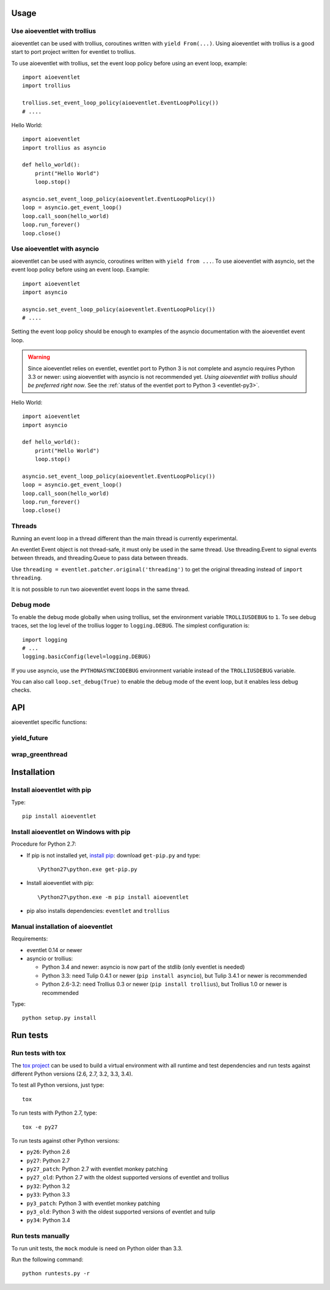 Usage
=====

Use aioeventlet with trollius
-----------------------------

aioeventlet can be used with trollius, coroutines written with ``yield
From(...)``. Using aioeventlet with trollius is a good start to port project
written for eventlet to trollius.

To use aioeventlet with trollius, set the event loop policy before using an event
loop, example::

    import aioeventlet
    import trollius

    trollius.set_event_loop_policy(aioeventlet.EventLoopPolicy())
    # ....

Hello World::

    import aioeventlet
    import trollius as asyncio

    def hello_world():
        print("Hello World")
        loop.stop()

    asyncio.set_event_loop_policy(aioeventlet.EventLoopPolicy())
    loop = asyncio.get_event_loop()
    loop.call_soon(hello_world)
    loop.run_forever()
    loop.close()

.. seealso::
   `Trollius documentation <http://trollius.readthedocs.org/>`_.


Use aioeventlet with asyncio
----------------------------

aioeventlet can be used with asyncio, coroutines written with ``yield from ...``.
To use aioeventlet with asyncio, set the event loop policy before using an event
loop. Example::

    import aioeventlet
    import asyncio

    asyncio.set_event_loop_policy(aioeventlet.EventLoopPolicy())
    # ....

Setting the event loop policy should be enough to examples of the asyncio
documentation with the aioeventlet event loop.

.. warning::
   Since aioeventlet relies on eventlet, eventlet port to Python 3 is not complete
   and asyncio requires Python 3.3 or newer: using aioeventlet with asyncio is not
   recommended yet. *Using aioeventlet with trollius should be preferred right
   now*.  See the :ref:`status of the eventlet port to Python 3
   <eventlet-py3>`.

Hello World::

    import aioeventlet
    import asyncio

    def hello_world():
        print("Hello World")
        loop.stop()

    asyncio.set_event_loop_policy(aioeventlet.EventLoopPolicy())
    loop = asyncio.get_event_loop()
    loop.call_soon(hello_world)
    loop.run_forever()
    loop.close()

.. seealso::
   The `asyncio documentation
   <https://docs.python.org/dev/library/asyncio.html>`_.


Threads
-------

Running an event loop in a thread different than the main thread is currently
experimental.

An eventlet Event object is not thread-safe, it must only be used in the
same thread. Use threading.Event to signal events between threads,
and threading.Queue to pass data between threads.

Use ``threading = eventlet.patcher.original('threading')`` to get the original
threading instead of ``import threading``.

It is not possible to run two aioeventlet event loops in the same thread.


Debug mode
----------

To enable the debug mode globally when using trollius, set the environment
variable ``TROLLIUSDEBUG`` to ``1``. To see debug traces, set the log level of
the trollius logger to ``logging.DEBUG``.  The simplest configuration is::

   import logging
   # ...
   logging.basicConfig(level=logging.DEBUG)

If you use asyncio,  use the ``PYTHONASYNCIODEBUG`` environment variable
instead of the ``TROLLIUSDEBUG`` variable.

You can also call ``loop.set_debug(True)`` to enable the debug mode of the
event loop, but it enables less debug checks.

.. seealso::
   Read the `Develop with asyncio
   <https://docs.python.org/dev/library/asyncio-dev.html>`_ section of the
   asyncio documentation.


API
===

aioeventlet specific functions:

yield_future
------------

.. function:: yield_future(future, loop=None)

   Wait for a future, a task, or a coroutine object from a greenthread.

   Return the result or raise the exception of the future.

   The function must not be called from the greenthread running the aioeventlet
   event loop.

   .. versionchanged:: 0.4

      Rename the function from ``wrap_future()`` to :func:`yield_future`.

   .. versionchanged:: 0.3

      Coroutine objects are also accepted. Added the *loop* parameter.
      An exception is raised if it is called from the greenthread of the
      aioeventlet event loop.

   Example of greenthread waiting for a trollius task. The ``progress()``
   callback is called regulary to see that the event loop in not blocked::

        import aioeventlet
        import eventlet
        import trollius as asyncio
        from trollius import From, Return

        def progress():
            print("computation in progress...")
            loop.call_later(0.5, progress)

        @asyncio.coroutine
        def coro_slow_sum(x, y):
            yield From(asyncio.sleep(1.0))
            raise Return(x + y)

        def green_sum():
            loop.call_soon(progress)

            value = aioeventlet.yield_future(coro_slow_sum(1, 2))
            print("1 + 2 = %s" % value)

            loop.stop()

        asyncio.set_event_loop_policy(aioeventlet.EventLoopPolicy())
        eventlet.spawn(green_sum)
        loop = asyncio.get_event_loop()
        loop.run_forever()
        loop.close()

   Output::

        computation in progress...
        computation in progress...
        computation in progress...
        1 + 2 = 3

wrap_greenthread
----------------

.. function:: wrap_greenthread(gt)

   Wrap an eventlet GreenThread, or a greenlet, into a Future object.

   The Future object waits for the completion of a greenthread. The result or
   the exception of the greenthread will be stored in the Future object.

   The greenthread must be wrapped before its execution starts.  If the
   greenthread is running or already finished, an exception is raised.

   For greenlets, the ``run`` attribute must be set.

   .. versionchanged:: 0.3

     An exception is now raised if the greenthread is running or already
     finished. In debug mode, the exception is not more logged to sys.stderr
     for greenthreads.

   Example of trollius coroutine waiting for a greenthread. The ``progress()``
   callback is called regulary to see that the event loop in not blocked::

        import aioeventlet
        import eventlet
        import trollius as asyncio
        from trollius import From, Return

        def progress():
            print("computation in progress...")
            loop.call_later(0.5, progress)

        def slow_sum(x, y):
            eventlet.sleep(1.0)
            return x + y

        @asyncio.coroutine
        def coro_sum():
            loop.call_soon(progress)

            gt = eventlet.spawn(slow_sum, 1, 2)
            fut = aioeventlet.wrap_greenthread(gt, loop=loop)

            result = yield From(fut)
            print("1 + 2 = %s" % result)

        asyncio.set_event_loop_policy(aioeventlet.EventLoopPolicy())
        loop = asyncio.get_event_loop()
        loop.run_until_complete(coro_sum())
        loop.close()

   Output::

        computation in progress...
        computation in progress...
        computation in progress...
        1 + 2 = 3


Installation
============

Install aioeventlet with pip
----------------------------

Type::

    pip install aioeventlet

Install aioeventlet on Windows with pip
---------------------------------------

Procedure for Python 2.7:

* If pip is not installed yet, `install pip
  <http://www.pip-installer.org/en/latest/installing.html>`_: download
  ``get-pip.py`` and type::

  \Python27\python.exe get-pip.py

* Install aioeventlet with pip::

  \Python27\python.exe -m pip install aioeventlet

* pip also installs dependencies: ``eventlet`` and ``trollius``

Manual installation of aioeventlet
----------------------------------

Requirements:

- eventlet 0.14 or newer
- asyncio or trollius:

  * Python 3.4 and newer: asyncio is now part of the stdlib (only eventlet is
    needed)
  * Python 3.3: need Tulip 0.4.1 or newer (``pip install asyncio``),
    but Tulip 3.4.1 or newer is recommended
  * Python 2.6-3.2: need Trollius 0.3 or newer (``pip install trollius``),
    but Trollius 1.0 or newer is recommended

Type::

    python setup.py install


Run tests
=========

Run tests with tox
------------------

The `tox project <http://testrun.org/tox/latest/>`_ can be used to build a
virtual environment with all runtime and test dependencies and run tests
against different Python versions (2.6, 2.7, 3.2, 3.3, 3.4).

To test all Python versions, just type::

    tox

To run tests with Python 2.7, type::

    tox -e py27

To run tests against other Python versions:

* ``py26``: Python 2.6
* ``py27``: Python 2.7
* ``py27_patch``: Python 2.7 with eventlet monkey patching
* ``py27_old``: Python 2.7 with the oldest supported versions of eventlet and
  trollius
* ``py32``: Python 3.2
* ``py33``: Python 3.3
* ``py3_patch``: Python 3 with eventlet monkey patching
* ``py3_old``: Python 3 with the oldest supported versions of eventlet and
  tulip
* ``py34``: Python 3.4

Run tests manually
------------------

To run unit tests, the ``mock`` module is need on Python older than 3.3.

Run the following command::

    python runtests.py -r
